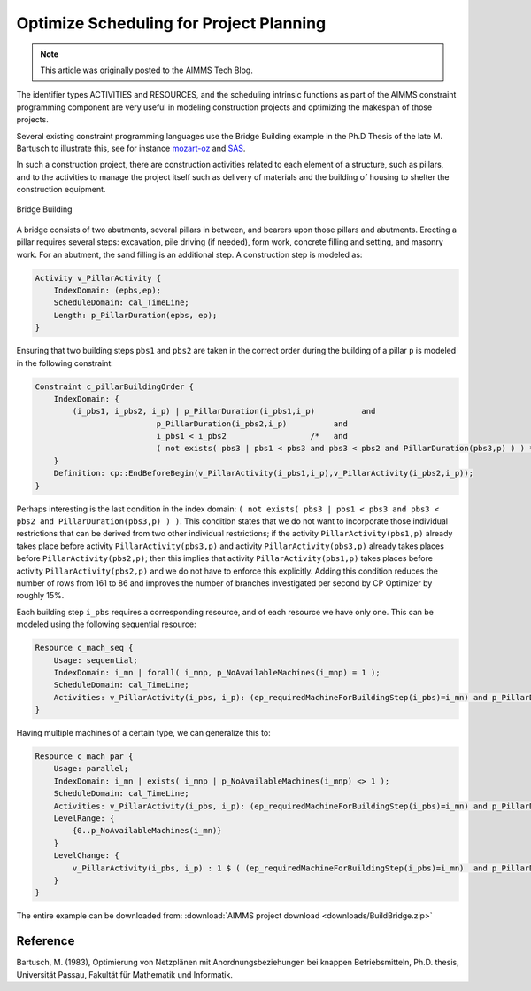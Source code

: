 ﻿Optimize Scheduling for Project Planning
========================================

.. meta::
   :description: A construction scheduling example showing how to plan projects with AIMMS.
   :keywords: scheduling, project, activities, resources

.. note::

	This article was originally posted to the AIMMS Tech Blog.


The identifier types ACTIVITIES and RESOURCES, and the scheduling intrinsic functions as part of the AIMMS constraint programming component are very useful in modeling construction projects and optimizing the makespan of those projects.

Several existing constraint programming languages use the Bridge Building example in the Ph.D Thesis of the late M. Bartusch to illustrate this, see for instance `mozart-oz <http://www.mozart-oz.org/documentation/fdt/node48.html>`_ and `SAS <http://support.sas.com/documentation/cdl/en/orcpug/63973/HTML/default/viewer.htm>`_.

In such a construction project, there are construction activities related to each element of a structure, such as pillars, and to the activities to manage the project itself such as delivery of materials and the building of housing to shelter the construction equipment.

.. figure:: images/Bridge-Building.jpg
   :align: center
    
   Bridge Building
    

A bridge consists of two abutments, several pillars in between, and bearers upon those pillars and abutments. Erecting a pillar requires several steps: excavation, pile driving (if needed), form work, concrete filling and setting, and masonry work. For an abutment, the sand filling is an additional step. A construction step is modeled as:

.. code-block:: aimms

    Activity v_PillarActivity {
        IndexDomain: (epbs,ep);
        ScheduleDomain: cal_TimeLine;
        Length: p_PillarDuration(epbs, ep);
    }

Ensuring that two building steps ``pbs1`` and ``pbs2`` are taken in the correct order during the building of a pillar ``p`` is modeled in the following constraint:

.. code-block:: aimms

    Constraint c_pillarBuildingOrder {
        IndexDomain: {
            (i_pbs1, i_pbs2, i_p) | p_PillarDuration(i_pbs1,i_p)          and
                              p_PillarDuration(i_pbs2,i_p)          and
                              i_pbs1 < i_pbs2                  /*   and
                              ( not exists( pbs3 | pbs1 < pbs3 and pbs3 < pbs2 and PillarDuration(pbs3,p) ) ) */
        }
        Definition: cp::EndBeforeBegin(v_PillarActivity(i_pbs1,i_p),v_PillarActivity(i_pbs2,i_p));
    }

Perhaps interesting is the last condition in the index domain: ``( not exists( pbs3 | pbs1 < pbs3 and pbs3 < pbs2 and PillarDuration(pbs3,p) ) )``. This condition states that we do not want to incorporate those individual restrictions that can be derived from two other individual restrictions; if the activity ``PillarActivity(pbs1,p)`` already takes place before activity ``PillarActivity(pbs3,p)`` and activity ``PillarActivity(pbs3,p)`` already takes places before ``PillarActivity(pbs2,p)``; then this implies that activity ``PillarActivity(pbs1,p)`` takes places before activity ``PillarActivity(pbs2,p)`` and we do not have to enforce this explicitly. Adding this condition reduces the number of rows from 161 to 86 and improves the number of branches investigated per second by CP Optimizer by roughly 15%.

Each building step ``i_pbs`` requires a corresponding resource, and of each resource we have only one. This can be modeled using the following sequential resource:

.. code-block:: aimms

    Resource c_mach_seq {
        Usage: sequential;
        IndexDomain: i_mn | forall( i_mnp, p_NoAvailableMachines(i_mnp) = 1 );
        ScheduleDomain: cal_TimeLine;
        Activities: v_PillarActivity(i_pbs, i_p): (ep_requiredMachineForBuildingStep(i_pbs)=i_mn) and p_PillarDuration(i_pbs, i_p);
    }
                          
Having multiple machines of a certain type, we can generalize this to:

.. code-block:: aimms

    Resource c_mach_par {
        Usage: parallel;
        IndexDomain: i_mn | exists( i_mnp | p_NoAvailableMachines(i_mnp) <> 1 );
        ScheduleDomain: cal_TimeLine;
        Activities: v_PillarActivity(i_pbs, i_p): (ep_requiredMachineForBuildingStep(i_pbs)=i_mn) and p_PillarDuration(i_pbs, i_p);
        LevelRange: {
            {0..p_NoAvailableMachines(i_mn)}
        }
        LevelChange: {
            v_PillarActivity(i_pbs, i_p) : 1 $ ( (ep_requiredMachineForBuildingStep(i_pbs)=i_mn)  and p_PillarDuration(i_pbs, i_p) );
        }
    }

The entire example can be downloaded from: :download:`AIMMS project download <downloads/BuildBridge.zip>`

Reference
----------
Bartusch, M. (1983), Optimierung von Netzplänen mit Anordnungsbeziehungen bei knappen Betriebsmitteln, Ph.D. thesis, Universität Passau, Fakultät für Mathematik und Informatik.




.. below are spelling exceptions only for this document

.. spelling:
    Bartusch
    Optimierung 
    von 
    Netzplänen 
    mit 
    Anordnungsbeziehungen 
    bei 
    knappen 
    Betriebsmitteln
    Universität 
    Passau
    Fakultät 
    für 
    Mathematik 
    und 
    Informatik
